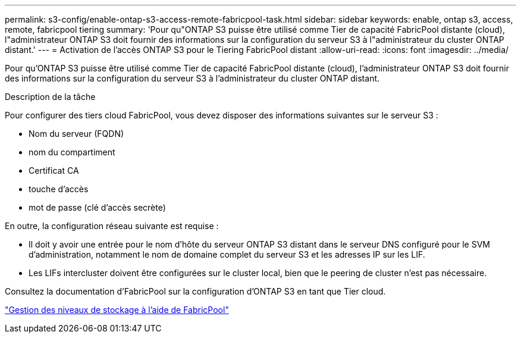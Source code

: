 ---
permalink: s3-config/enable-ontap-s3-access-remote-fabricpool-task.html 
sidebar: sidebar 
keywords: enable, ontap s3, access, remote, fabricpool tiering 
summary: 'Pour qu"ONTAP S3 puisse être utilisé comme Tier de capacité FabricPool distante (cloud), l"administrateur ONTAP S3 doit fournir des informations sur la configuration du serveur S3 à l"administrateur du cluster ONTAP distant.' 
---
= Activation de l'accès ONTAP S3 pour le Tiering FabricPool distant
:allow-uri-read: 
:icons: font
:imagesdir: ../media/


[role="lead"]
Pour qu'ONTAP S3 puisse être utilisé comme Tier de capacité FabricPool distante (cloud), l'administrateur ONTAP S3 doit fournir des informations sur la configuration du serveur S3 à l'administrateur du cluster ONTAP distant.

.Description de la tâche
Pour configurer des tiers cloud FabricPool, vous devez disposer des informations suivantes sur le serveur S3 :

* Nom du serveur (FQDN)
* nom du compartiment
* Certificat CA
* touche d'accès
* mot de passe (clé d'accès secrète)


En outre, la configuration réseau suivante est requise :

* Il doit y avoir une entrée pour le nom d'hôte du serveur ONTAP S3 distant dans le serveur DNS configuré pour le SVM d'administration, notamment le nom de domaine complet du serveur S3 et les adresses IP sur les LIF.
* Les LIFs intercluster doivent être configurées sur le cluster local, bien que le peering de cluster n'est pas nécessaire.


Consultez la documentation d'FabricPool sur la configuration d'ONTAP S3 en tant que Tier cloud.

link:../fabricpool/index.html["Gestion des niveaux de stockage à l'aide de FabricPool"]
